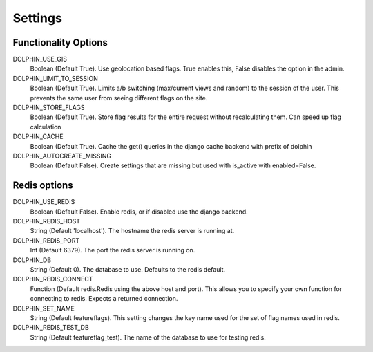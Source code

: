 Settings
========

=====================
Functionality Options
=====================

DOLPHIN_USE_GIS
  Boolean (Default True). Use geolocation based flags. True enables this, False disables the option in the admin.

DOLPHIN_LIMIT_TO_SESSION
  Boolean (Default True). Limits a/b switching (max/current views and random) to the session of the user.
  This prevents the same user from seeing different flags on the site.

DOLPHIN_STORE_FLAGS
  Boolean (Default True). Store flag results for the entire request without recalculating them. Can speed up
  flag calculation

DOLPHIN_CACHE
  Boolean (Default True). Cache the get() queries in the django cache backend with prefix of dolphin

DOLPHIN_AUTOCREATE_MISSING
  Boolean (Default False). Create settings that are missing but used with is_active with enabled=False.

=============
Redis options
=============

DOLPHIN_USE_REDIS
  Boolean (Default False). Enable redis, or if disabled use the django backend.

DOLPHIN_REDIS_HOST
  String (Default 'localhost'). The hostname the redis server is running at.

DOLPHIN_REDIS_PORT
  Int (Default 6379). The port the redis server is running on.

DOLPHIN_DB
  String (Default 0). The database to use. Defaults to the redis default.

DOLPHIN_REDIS_CONNECT
  Function (Default redis.Redis using the above host and port). This allows you to 
  specify your own function for connecting to redis. Expects a returned connection.

DOLPHIN_SET_NAME
  String (Default featureflags). This setting changes the key name used for the set of flag names used in redis.

DOLPHIN_REDIS_TEST_DB
  String (Default featureflag_test). The name of the database to use for testing redis.
